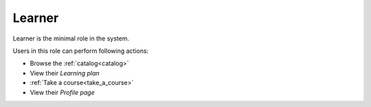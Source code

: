 .. _learner:

Learner
=====

Learner is the minimal role in the system. 

..

Users in this role can perform following actions:

* Browse the :ref:`catalog<catalog>`
* View their *Learning plan*
* :ref:`Take a course<take_a_course>`
* View their *Profile page*
